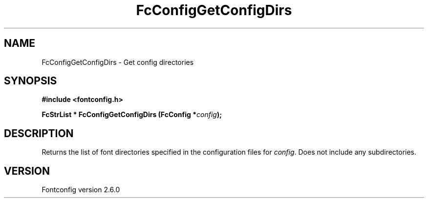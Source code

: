.\" This manpage has been automatically generated by docbook2man 
.\" from a DocBook document.  This tool can be found at:
.\" <http://shell.ipoline.com/~elmert/comp/docbook2X/> 
.\" Please send any bug reports, improvements, comments, patches, 
.\" etc. to Steve Cheng <steve@ggi-project.org>.
.TH "FcConfigGetConfigDirs" "3" "22 August 2008" "" ""

.SH NAME
FcConfigGetConfigDirs \- Get config directories
.SH SYNOPSIS
.sp
\fB#include <fontconfig.h>
.sp
FcStrList * FcConfigGetConfigDirs (FcConfig *\fIconfig\fB);
\fR
.SH "DESCRIPTION"
.PP
Returns the list of font directories specified in the configuration files
for \fIconfig\fR\&.  Does not include any subdirectories.
.SH "VERSION"
.PP
Fontconfig version 2.6.0
